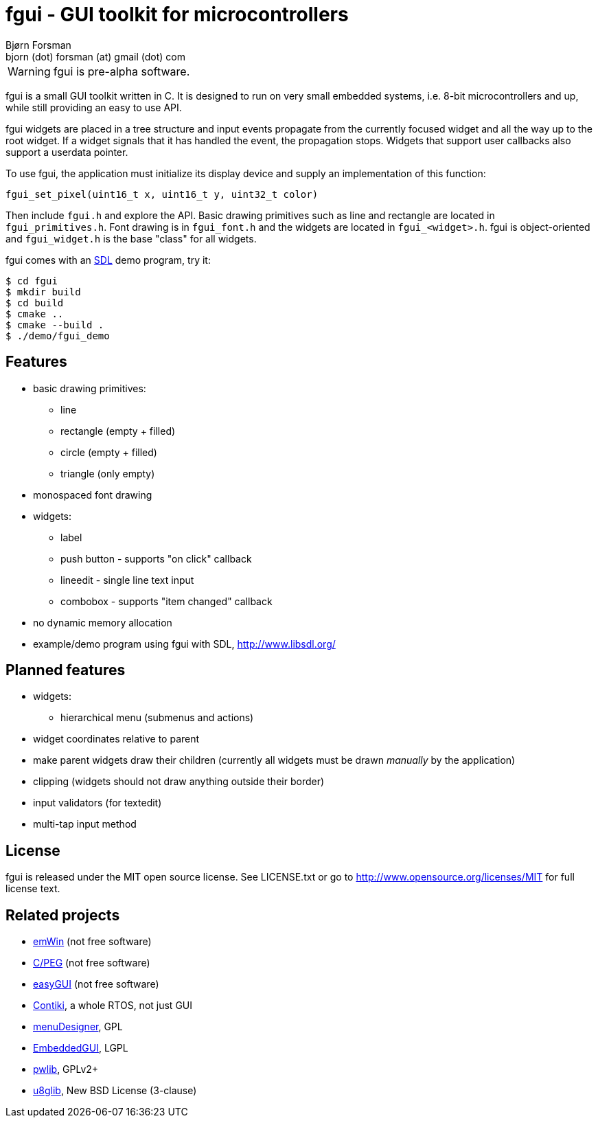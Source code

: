 fgui - GUI toolkit for microcontrollers
=======================================
Bjørn Forsman <bjorn (dot) forsman (at) gmail (dot) com>

WARNING: fgui is pre-alpha software.

fgui is a small GUI toolkit written in C. It is designed to run on very small
embedded systems, i.e. 8-bit microcontrollers and up, while still providing an
easy to use API.

fgui widgets are placed in a tree structure and input events propagate from the
currently focused widget and all the way up to the root widget. If a widget
signals that it has handled the event, the propagation stops. Widgets that
support user callbacks also support a userdata pointer.

To use fgui, the application must initialize its display device and supply an
implementation of this function:

  fgui_set_pixel(uint16_t x, uint16_t y, uint32_t color)

Then include `fgui.h` and explore the API. Basic drawing primitives such as
line and rectangle are located in `fgui_primitives.h`. Font drawing is in
`fgui_font.h` and the widgets are located in `fgui_<widget>.h`. fgui is
object-oriented and `fgui_widget.h` is the base "class" for all widgets.

fgui comes with an http://www.libsdl.org/[SDL] demo program, try it:

----
$ cd fgui
$ mkdir build
$ cd build
$ cmake ..
$ cmake --build .
$ ./demo/fgui_demo
----


Features
--------

* basic drawing primitives:
** line
** rectangle (empty + filled)
** circle (empty + filled)
** triangle (only empty)
* monospaced font drawing
* widgets:
** label
** push button - supports "on click" callback
** lineedit - single line text input
** combobox - supports "item changed" callback
* no dynamic memory allocation
* example/demo program using fgui with SDL, http://www.libsdl.org/


Planned features
----------------

* widgets:
** hierarchical menu (submenus and actions)
* widget coordinates relative to parent
* make parent widgets draw their children (currently all widgets must be drawn
  'manually' by the application)
* clipping (widgets should not draw anything outside their border)
* input validators (for textedit)
* multi-tap input method


License
-------

fgui is released under the MIT open source license. See LICENSE.txt or go to
http://www.opensource.org/licenses/MIT for full license text.


Related projects
----------------

* http://www.segger.com/cms/emwin.html[emWin] (not free software)
* http://www.swellsoftware.com/products/cpeg.php[C/PEG] (not free software)
* http://www.easygui.com/[easyGUI] (not free software)
* http://www.contiki-os.org/[Contiki], a whole RTOS, not just GUI
* http://sourceforge.net/projects/menudesigner/[menuDesigner], GPL
* http://sourceforge.net/projects/embeddedgui/[EmbeddedGUI], LGPL
* http://sourceforge.net/projects/pwlib/[pwlib], GPLv2+
* https://github.com/olikraus/u8glib[u8glib], New BSD License (3-clause)
